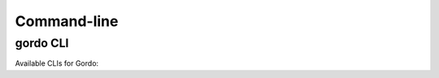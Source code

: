 Command-line
------------

gordo CLI
====================

Available CLIs for Gordo:

.. click:: gordo.cli:gordo
    :prog: gordo
    :show-nested:
